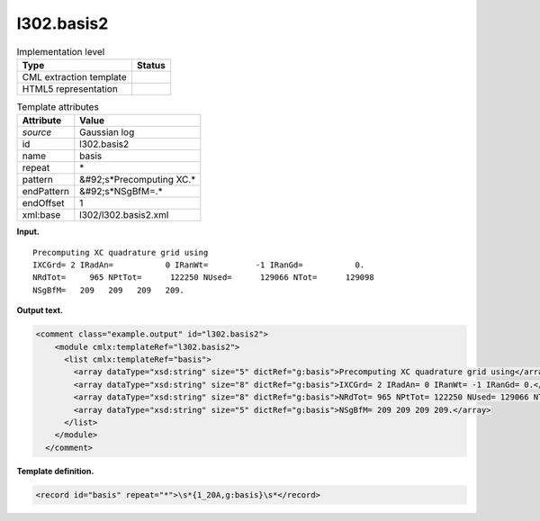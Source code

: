 .. _l302.basis2-d3e14005:

l302.basis2
===========

.. table:: Implementation level

   +----------------------------------------------------------------------------------------------------------------------------+----------------------------------------------------------------------------------------------------------------------------+
   | Type                                                                                                                       | Status                                                                                                                     |
   +============================================================================================================================+============================================================================================================================+
   | CML extraction template                                                                                                    | |image0|                                                                                                                   |
   +----------------------------------------------------------------------------------------------------------------------------+----------------------------------------------------------------------------------------------------------------------------+
   | HTML5 representation                                                                                                       | |image1|                                                                                                                   |
   +----------------------------------------------------------------------------------------------------------------------------+----------------------------------------------------------------------------------------------------------------------------+

.. table:: Template attributes

   +----------------------------------------------------------------------------------------------------------------------------+----------------------------------------------------------------------------------------------------------------------------+
   | Attribute                                                                                                                  | Value                                                                                                                      |
   +============================================================================================================================+============================================================================================================================+
   | *source*                                                                                                                   | Gaussian log                                                                                                               |
   +----------------------------------------------------------------------------------------------------------------------------+----------------------------------------------------------------------------------------------------------------------------+
   | id                                                                                                                         | l302.basis2                                                                                                                |
   +----------------------------------------------------------------------------------------------------------------------------+----------------------------------------------------------------------------------------------------------------------------+
   | name                                                                                                                       | basis                                                                                                                      |
   +----------------------------------------------------------------------------------------------------------------------------+----------------------------------------------------------------------------------------------------------------------------+
   | repeat                                                                                                                     | \*                                                                                                                         |
   +----------------------------------------------------------------------------------------------------------------------------+----------------------------------------------------------------------------------------------------------------------------+
   | pattern                                                                                                                    | &#92;s*Precomputing XC.\*                                                                                                  |
   +----------------------------------------------------------------------------------------------------------------------------+----------------------------------------------------------------------------------------------------------------------------+
   | endPattern                                                                                                                 | &#92;s*NSgBfM=.\*                                                                                                          |
   +----------------------------------------------------------------------------------------------------------------------------+----------------------------------------------------------------------------------------------------------------------------+
   | endOffset                                                                                                                  | 1                                                                                                                          |
   +----------------------------------------------------------------------------------------------------------------------------+----------------------------------------------------------------------------------------------------------------------------+
   | xml:base                                                                                                                   | l302/l302.basis2.xml                                                                                                       |
   +----------------------------------------------------------------------------------------------------------------------------+----------------------------------------------------------------------------------------------------------------------------+

**Input.**

::

    Precomputing XC quadrature grid using
    IXCGrd= 2 IRadAn=           0 IRanWt=          -1 IRanGd=           0.
    NRdTot=     965 NPtTot=      122250 NUsed=      129066 NTot=      129098
    NSgBfM=   209   209   209   209.
     

**Output text.**

.. code:: xml

   <comment class="example.output" id="l302.basis2">
       <module cmlx:templateRef="l302.basis2">
         <list cmlx:templateRef="basis">
           <array dataType="xsd:string" size="5" dictRef="g:basis">Precomputing XC quadrature grid using</array>
           <array dataType="xsd:string" size="8" dictRef="g:basis">IXCGrd= 2 IRadAn= 0 IRanWt= -1 IRanGd= 0.</array>
           <array dataType="xsd:string" size="8" dictRef="g:basis">NRdTot= 965 NPtTot= 122250 NUsed= 129066 NTot= 129098</array>
           <array dataType="xsd:string" size="5" dictRef="g:basis">NSgBfM= 209 209 209 209.</array>
         </list>
       </module>
     </comment>

**Template definition.**

.. code:: xml

   <record id="basis" repeat="*">\s*{1_20A,g:basis}\s*</record>

.. |image0| image:: ../../imgs/Total.png
.. |image1| image:: ../../imgs/None.png
